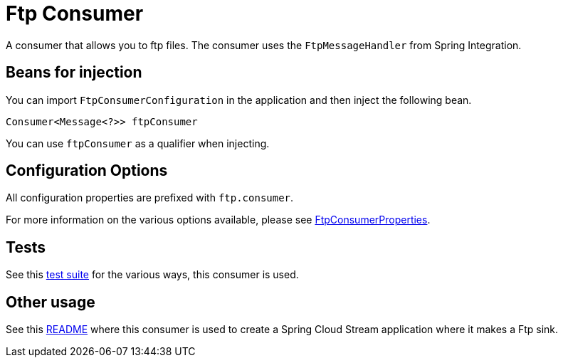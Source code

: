 # Ftp Consumer

A consumer that allows you to ftp files.
The consumer uses the `FtpMessageHandler` from Spring Integration.

## Beans for injection

You can import `FtpConsumerConfiguration` in the application and then inject the following bean.

`Consumer<Message<?>> ftpConsumer`

You can use `ftpConsumer` as a qualifier when injecting.

## Configuration Options

All configuration properties are prefixed with `ftp.consumer`.

For more information on the various options available, please see link:src/main/java/org/springframework/cloud/fn/consumer/ftp/FtpConsumerProperties.java[FtpConsumerProperties].

## Tests

See this link:src/test/java/org/springframework/cloud/fn/consumer/ftp[test suite] for the various ways, this consumer is used.

## Other usage

See this https://github.com/spring-cloud/stream-applications/blob/master/applications/sink/ftp-sink/README.adoc[README] where this consumer is used to create a Spring Cloud Stream application where it makes a Ftp sink.
